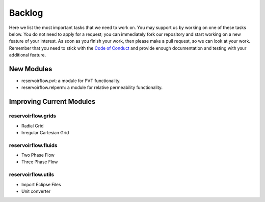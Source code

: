=======
Backlog
=======

Here we list the most important tasks that we need to work on. You may support us by working on one of these tasks below. You do not need to apply for a request; you can immediately fork our repository and start working on a new feature of your interest. As soon as you finish your work, then please make a pull request, so we can look at your work. Remember that you need to stick with the `Code of Conduct <../contribution.html#code-of-conduct>`_ and provide enough documentation and testing with your additional feature.

New Modules
-----------
- reservoirflow.pvt: a module for PVT functionality. 
- reservoirflow.relperm: a module for relative permeability functionality.

Improving Current Modules
-------------------------

reservoirflow.grids
^^^^^^^^^^^^^^^^^^^
- Radial Grid
- Irregular Cartesian Grid

reservoirflow.fluids
^^^^^^^^^^^^^^^^^^^^
- Two Phase Flow
- Three Phase Flow

reservoirflow.utils
^^^^^^^^^^^^^^^^^^^
- Import Eclipse Files
- Unit converter

